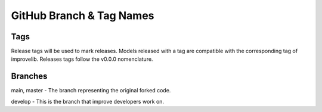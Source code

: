 GitHub Branch & Tag Names
===========================

Tags
------

Release tags will be used to mark releases. Models released with a tag are compatible with the corresponding tag of improvelib. Releases tags follow the v0.0.0 nomenclature.


Branches
----------

main, master - The branch representing the original forked code.

develop - This is the branch that improve developers work on.

